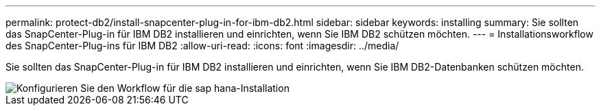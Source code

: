 ---
permalink: protect-db2/install-snapcenter-plug-in-for-ibm-db2.html 
sidebar: sidebar 
keywords: installing 
summary: Sie sollten das SnapCenter-Plug-in für IBM DB2 installieren und einrichten, wenn Sie IBM DB2 schützen möchten. 
---
= Installationsworkflow des SnapCenter-Plug-ins für IBM DB2
:allow-uri-read: 
:icons: font
:imagesdir: ../media/


[role="lead"]
Sie sollten das SnapCenter-Plug-in für IBM DB2 installieren und einrichten, wenn Sie IBM DB2-Datenbanken schützen möchten.

image::../media/sap_hana_install_configure_workflow.gif[Konfigurieren Sie den Workflow für die sap hana-Installation]
